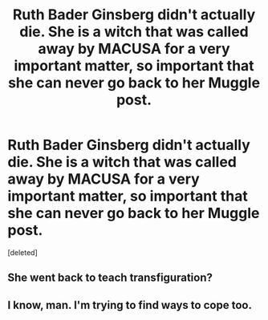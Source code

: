 #+TITLE: Ruth Bader Ginsberg didn't actually die. She is a witch that was called away by MACUSA for a very important matter, so important that she can never go back to her Muggle post.

* Ruth Bader Ginsberg didn't actually die. She is a witch that was called away by MACUSA for a very important matter, so important that she can never go back to her Muggle post.
:PROPERTIES:
:Score: 0
:DateUnix: 1600884589.0
:DateShort: 2020-Sep-23
:FlairText: Prompt
:END:
[deleted]


** She went back to teach transfiguration?
:PROPERTIES:
:Author: spellsongrisen
:Score: 2
:DateUnix: 1600886607.0
:DateShort: 2020-Sep-23
:END:


** I know, man. I'm trying to find ways to cope too.
:PROPERTIES:
:Author: magicspacehole
:Score: 2
:DateUnix: 1600887590.0
:DateShort: 2020-Sep-23
:END:
